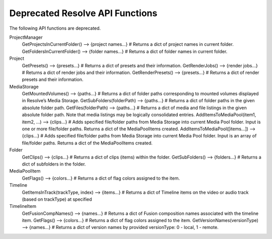 Deprecated Resolve API Functions
--------------------------------

The following API functions are deprecated.

ProjectManager
  GetProjectsInCurrentFolder()                    --> {project names...} # Returns a dict of project names in current folder.
  GetFoldersInCurrentFolder()                     --> {folder names...}  # Returns a dict of folder names in current folder.

Project
  GetPresets()                                    --> {presets...}       # Returns a dict of presets and their information.
  GetRenderJobs()                                 --> {render jobs...}   # Returns a dict of render jobs and their information.
  GetRenderPresets()                              --> {presets...}       # Returns a dict of render presets and their information.

MediaStorage
  GetMountedVolumes()                             --> {paths...}         # Returns a dict of folder paths corresponding to mounted volumes displayed in Resolve’s Media Storage.
  GetSubFolders(folderPath)                       --> {paths...}         # Returns a dict of folder paths in the given absolute folder path.
  GetFiles(folderPath)                            --> {paths...}         # Returns a dict of media and file listings in the given absolute folder path. Note that media listings may be logically consolidated entries.
  AddItemsToMediaPool(item1, item2, ...)          --> {clips...}         # Adds specified file/folder paths from Media Storage into current Media Pool folder. Input is one or more file/folder paths. Returns a dict of the MediaPoolItems created.
  AddItemsToMediaPool([items...])                 --> {clips...}         # Adds specified file/folder paths from Media Storage into current Media Pool folder. Input is an array of file/folder paths. Returns a dict of the MediaPoolItems created.

Folder
  GetClips()                                      --> {clips...}         # Returns a dict of clips (items) within the folder.
  GetSubFolders()                                 --> {folders...}       # Returns a dict of subfolders in the folder.

MediaPoolItem
  GetFlags()                                      --> {colors...}        # Returns a dict of flag colors assigned to the item.

Timeline
  GetItemsInTrack(trackType, index)               --> {items...}         # Returns a dict of Timeline items on the video or audio track (based on trackType) at specified

TimelineItem
  GetFusionCompNames()                            --> {names...}         # Returns a dict of Fusion composition names associated with the timeline item.
  GetFlags()                                      --> {colors...}        # Returns a dict of flag colors assigned to the item.
  GetVersionNames(versionType)                    --> {names...}         # Returns a dict of version names by provided versionType: 0 - local, 1 - remote.

